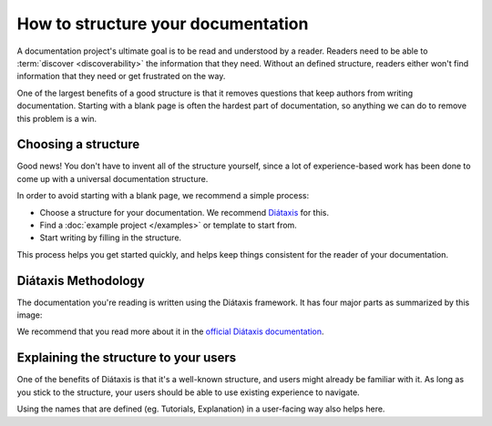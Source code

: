 How to structure your documentation
===================================

A documentation project's ultimate goal is to be read and understood by a reader.
Readers need to be able to :term:`discover <discoverability>` the information that they need.
Without an defined structure,
readers either won't find information that they need or get frustrated on the way.

One of the largest benefits of a good structure is that it removes questions that keep authors from writing documentation.
Starting with a blank page is often the hardest part of documentation,
so anything we can do to remove this problem is a win.

Choosing a structure
--------------------

Good news!
You don't have to invent all of the structure yourself,
since a lot of experience-based work has been done to come up with a universal documentation structure.

In order to avoid starting with a blank page,
we recommend a simple process:

* Choose a structure for your documentation. We recommend `Diátaxis <https://diataxis.fr/>`_ for this.
* Find a :doc:`example project </examples>` or template to start from.
* Start writing by filling in the structure.

This process helps you get started quickly,
and helps keep things consistent for the reader of your documentation.

.. _diataxis:

Diátaxis Methodology
--------------------

The documentation you're reading is written using the Diátaxis framework.
It has four major parts as summarized by this image:

.. image:: https://diataxis.fr/_images/diataxis.png

We recommend that you read more about it in the `official Diátaxis documentation <https://diataxis.fr/>`_.

Explaining the structure to your users
--------------------------------------

One of the benefits of Diátaxis is that it's a well-known structure,
and users might already be familiar with it.
As long as you stick to the structure,
your users should be able to use existing experience to navigate.

Using the names that are defined (eg. Tutorials, Explanation) in a user-facing way also helps here.
